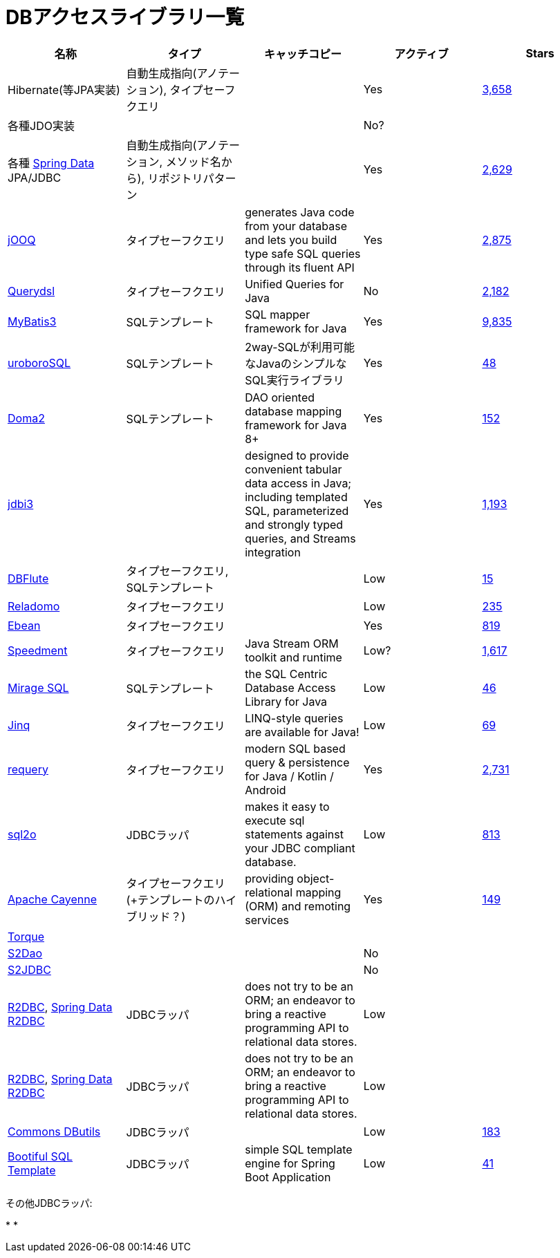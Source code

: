 = DBアクセスライブラリ一覧

[options="header"]
|=======
|名称|タイプ|キャッチコピー|アクティブ|Stars

| Hibernate(等JPA実装)
| 自動生成指向(アノテーション), タイプセーフクエリ
|
| Yes
| https://github.com/hibernate/hibernate-orm[3,658]

| 各種JDO実装
|
|
| No?
|

| 各種 https://spring.io/projects/spring-data[Spring Data] JPA/JDBC
| 自動生成指向(アノテーション, メソッド名から), リポジトリパターン
| 
| Yes
| https://github.com/spring-projects/spring-data-examples[2,629]

| https://www.jooq.org/[jOOQ]
| タイプセーフクエリ
| generates Java code from your database and lets you build type safe SQL queries through its fluent API
| Yes
| https://github.com/jOOQ/jOOQ[2,875]

| http://www.querydsl.com/[Querydsl]
| タイプセーフクエリ
| Unified Queries for Java
| No
| https://github.com/querydsl/querydsl[2,182]

| http://www.mybatis.org/mybatis-3/ja/index.html[MyBatis3]
| SQLテンプレート
| SQL mapper framework for Java
| Yes
| https://github.com/mybatis/mybatis-3[9,835]

| https://future-architect.github.io/uroborosql-doc/[uroboroSQL]
| SQLテンプレート
| 2way-SQLが利用可能なJavaのシンプルなSQL実行ライブラリ
| Yes
| https://github.com/future-architect/uroborosql[48]

| https://doma.readthedocs.io/[Doma2]
| SQLテンプレート
| DAO oriented database mapping framework for Java 8+
| Yes
| https://github.com/domaframework/doma[152]

| http://jdbi.org/[jdbi3]
|
| designed to provide convenient tabular data access in Java; including templated SQL, parameterized and strongly typed queries, and Streams integration
| Yes
| https://github.com/jdbi/jdbi[1,193]

| http://dbflute.seasar.org/[DBFlute]
| タイプセーフクエリ, SQLテンプレート
|
| Low
| https://github.com/dbflute/dbflute-core[15]

| https://github.com/goldmansachs/reladomo[Reladomo]
| タイプセーフクエリ
|
| Low
| https://github.com/goldmansachs/reladomo[235]

| https://ebean.io/[Ebean]
| タイプセーフクエリ
|
| Yes
| https://github.com/ebean-orm/ebean[819]

| https://github.com/speedment/speedment[Speedment]
| タイプセーフクエリ
| Java Stream ORM toolkit and runtime
| Low?
| https://github.com/speedment/speedment[1,617]

| https://github.com/mirage-sql/mirage[Mirage SQL]
| SQLテンプレート
| the SQL Centric Database Access Library for Java
| Low
| https://github.com/mirage-sql/mirage[46]

| http://www.jinq.org/[Jinq]
| タイプセーフクエリ
| LINQ-style queries are available for Java!
| Low
| https://github.com/my2iu/Jinq[69]

| https://github.com/requery/requery[requery]
| タイプセーフクエリ
| modern SQL based query & persistence for Java / Kotlin / Android
| Yes
| https://github.com/requery/requery[2,731]

| https://www.sql2o.org/[sql2o]
| JDBCラッパ
| makes it easy to execute sql statements against your JDBC compliant database.
| Low
| https://github.com/aaberg/sql2o[813]

| https://cayenne.apache.org/[Apache Cayenne]
| タイプセーフクエリ(+テンプレートのハイブリッド？)
| providing object-relational mapping (ORM) and remoting services
| Yes
| https://github.com/apache/cayenne[149]

| http://db.apache.org/torque/[Torque]
|
|
|
|

| http://s2dao.seasar.org/ja/index.html[S2Dao]
|
|
| No
|

| http://s2container.seasar.org/ja/s2jdbc.html[S2JDBC]
|
|
| No
|

| https://r2dbc.io/[R2DBC], https://spring.io/projects/spring-data-r2dbc[Spring Data R2DBC]
| JDBCラッパ
| does not try to be an ORM; an endeavor to bring a reactive programming API to relational data stores.
| Low
|

| https://r2dbc.io/[R2DBC], https://spring.io/projects/spring-data-r2dbc[Spring Data R2DBC]
| JDBCラッパ
| does not try to be an ORM; an endeavor to bring a reactive programming API to relational data stores.
| Low
|

|  https://commons.apache.org/proper/commons-dbutils/[Commons DButils]
| JDBCラッパ
| 
| Low
| https://github.com/apache/commons-dbutils[183]

| https://github.com/cero-t/sqltemplate[Bootiful SQL Template]
| JDBCラッパ
| simple SQL template engine for Spring Boot Application
| Low
| https://github.com/cero-t/sqltemplate[41]

|=======

その他JDBCラッパ:

*
*

